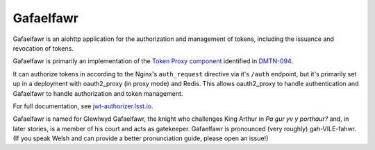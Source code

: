 ##########
Gafaelfawr
##########

Gafaelfawr is an aiohttp application for the authorization and management of tokens, including the issuance and revocation of tokens.

Gafaelfawr is primarily an implementation of the `Token Proxy component <https://dmtn-094.lsst.io/#token-proxy>`__ identified in `DMTN-094 <https://dmtn-094.lsst.io>`__.

It can authorize tokens in according to the Nginx's ``auth_request`` directive via it's ``/auth`` endpoint, but it's primarily set up in a deployment with oauth2_proxy (in proxy mode) and Redis.
This allows oauth2_proxy to handle authentication and Gafaelfawr to handle authorization and token management.

For full documentation, see `jwt-authorizer.lsst.io <https://jwt-authorizer.lsst.io/>`__.

Gafaelfawr is named for Glewlwyd Gafaelfawr, the knight who challenges King Arthur in *Pa gur yv y porthaur?* and, in later stories, is a member of his court and acts as gatekeeper.
Gafaelfawr is pronounced (very roughly) gah-VILE-fahwr.
(If you speak Welsh and can provide a better pronunciation guide, please open an issue!)
